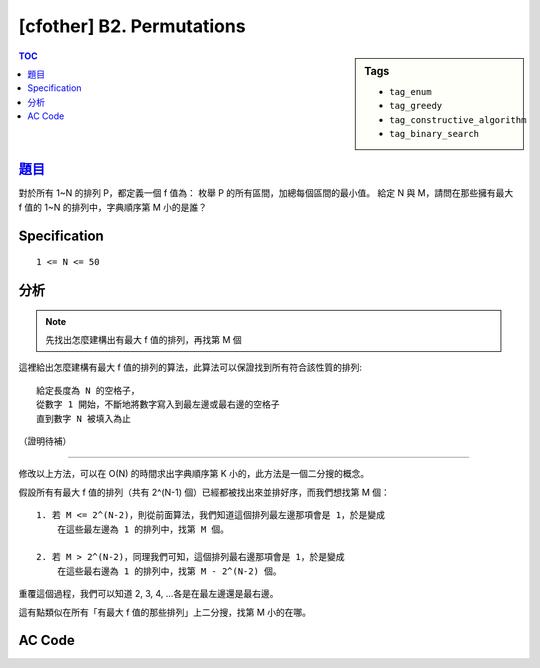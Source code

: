 ########################################
[cfother] B2. Permutations
########################################

.. sidebar:: Tags

    - ``tag_enum``
    - ``tag_greedy``
    - ``tag_constructive_algorithm``
    - ``tag_binary_search``

.. contents:: TOC
    :depth: 2

******************************************************
`題目 <http://codeforces.com/contest/513/problem/B2>`_
******************************************************

對於所有 1~N 的排列 P，都定義一個 f 值為：
枚舉 P 的所有區間，加總每個區間的最小值。
給定 N 與 M，請問在那些擁有最大 f 值的 1~N 的排列中，字典順序第 M 小的是誰？

************************
Specification
************************

::

    1 <= N <= 50

************************
分析
************************

.. note:: 先找出怎麼建構出有最大 f 值的排列，再找第 M 個

這裡給出怎麼建構有最大 f 值的排列的算法，此算法可以保證找到所有符合該性質的排列::

    給定長度為 N 的空格子，
    從數字 1 開始，不斷地將數字寫入到最左邊或最右邊的空格子
    直到數字 N 被填入為止

（證明待補）

------------------

修改以上方法，可以在 O(N) 的時間求出字典順序第 K 小的，此方法是一個二分搜的概念。

假設所有有最大 f 值的排列（共有 2^(N-1) 個）已經都被找出來並排好序，而我們想找第 M 個：

.. image:: http://i.imgur.com/XnNf1HF.png

::

    1. 若 M <= 2^(N-2)，則從前面算法，我們知道這個排列最左邊那項會是 1，於是變成
        在這些最左邊為 1 的排列中，找第 M 個。

    2. 若 M > 2^(N-2)，同理我們可知，這個排列最右邊那項會是 1，於是變成
        在這些最右邊為 1 的排列中，找第 M - 2^(N-2) 個。

重覆這個過程，我們可以知道 2, 3, 4, ...各是在最左邊還是最右邊。

這有點類似在所有「有最大 f 值的那些排列」上二分搜，找第 M 小的在哪。


************************
AC Code
************************

.. code-block:: cpp
    :linenos:

    #include <bits/stdc++.h>
    using namespace std;

    typedef long long ll;

    int main() {
        int N; ll M;
        cin >> N >> M;

        int res[50];
        int s = 0, t = N - 1;
        int idx = 1;

        for (int len = N; len >= 1; len--) {
            ll cnt = (1ll << (len - 2));
            if (M <= cnt) {
                res[s++] = idx++;
            }
            else {
                res[t--] = idx++;
                M = M - cnt;
            }
        }

        for (int i = 0; i < N; i++)
            cout << res[i] << " ";
        cout << endl;

        return 0;
    }
